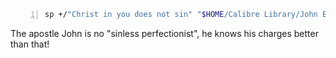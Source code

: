 #+BRAIN_PARENTS: unsure%20about%20doctrines

#+BEGIN_SRC sh -n :sps bash :async :results none
  sp +/"Christ in you does not sin" "$HOME/Calibre Library/John Edmiston/The Heavenly Realms (362)/The Heavenly Realms - John Edmiston.txt"
#+END_SRC

The apostle John is no "sinless
perfectionist", he knows his charges better
than that!

